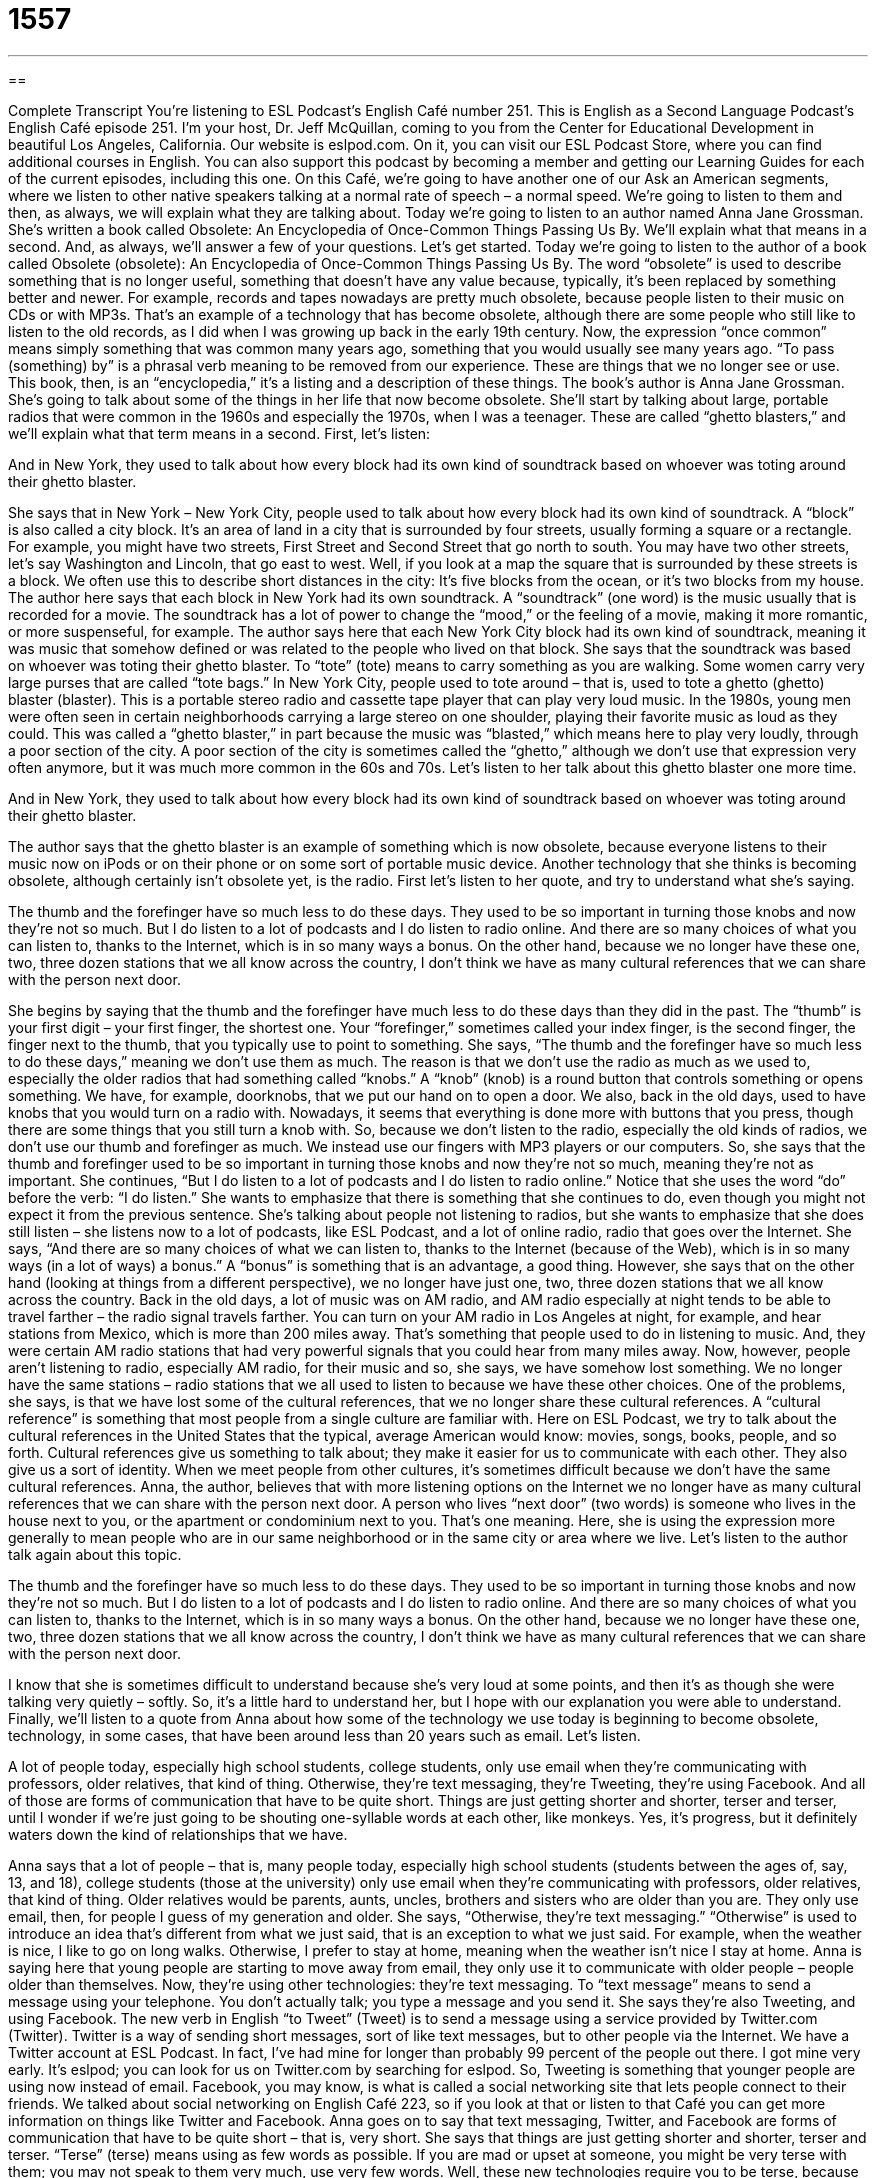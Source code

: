 = 1557
:toc: left
:toclevels: 3
:sectnums:
:stylesheet: ../../../myAdocCss.css

'''

== 

Complete Transcript
You’re listening to ESL Podcast’s English Café number 251.
This is English as a Second Language Podcast’s English Café episode 251. I’m your host, Dr. Jeff McQuillan, coming to you from the Center for Educational Development in beautiful Los Angeles, California.
Our website is eslpod.com. On it, you can visit our ESL Podcast Store, where you can find additional courses in English. You can also support this podcast by becoming a member and getting our Learning Guides for each of the current episodes, including this one.
On this Café, we’re going to have another one of our Ask an American segments, where we listen to other native speakers talking at a normal rate of speech – a normal speed. We’re going to listen to them and then, as always, we will explain what they are talking about. Today we’re going to listen to an author named Anna Jane Grossman. She’s written a book called Obsolete: An Encyclopedia of Once-Common Things Passing Us By. We’ll explain what that means in a second. And, as always, we’ll answer a few of your questions. Let’s get started.
Today we’re going to listen to the author of a book called Obsolete (obsolete): An Encyclopedia of Once-Common Things Passing Us By. The word “obsolete” is used to describe something that is no longer useful, something that doesn’t have any value because, typically, it’s been replaced by something better and newer. For example, records and tapes nowadays are pretty much obsolete, because people listen to their music on CDs or with MP3s. That’s an example of a technology that has become obsolete, although there are some people who still like to listen to the old records, as I did when I was growing up back in the early 19th century.
Now, the expression “once common” means simply something that was common many years ago, something that you would usually see many years ago. “To pass (something) by” is a phrasal verb meaning to be removed from our experience. These are things that we no longer see or use. This book, then, is an “encyclopedia,” it’s a listing and a description of these things.
The book’s author is Anna Jane Grossman. She’s going to talk about some of the things in her life that now become obsolete. She’ll start by talking about large, portable radios that were common in the 1960s and especially the 1970s, when I was a teenager. These are called “ghetto blasters,” and we’ll explain what that term means in a second. First, let’s listen:
[recording]
And in New York, they used to talk about how every block had its own kind of soundtrack based on whoever was toting around their ghetto blaster.
[end of recording]
She says that in New York – New York City, people used to talk about how every block had its own kind of soundtrack. A “block” is also called a city block. It’s an area of land in a city that is surrounded by four streets, usually forming a square or a rectangle. For example, you might have two streets, First Street and Second Street that go north to south. You may have two other streets, let’s say Washington and Lincoln, that go east to west. Well, if you look at a map the square that is surrounded by these streets is a block. We often use this to describe short distances in the city: It’s five blocks from the ocean, or it’s two blocks from my house.
The author here says that each block in New York had its own soundtrack. A “soundtrack” (one word) is the music usually that is recorded for a movie. The soundtrack has a lot of power to change the “mood,” or the feeling of a movie, making it more romantic, or more suspenseful, for example. The author says here that each New York City block had its own kind of soundtrack, meaning it was music that somehow defined or was related to the people who lived on that block. She says that the soundtrack was based on whoever was toting their ghetto blaster. To “tote” (tote) means to carry something as you are walking. Some women carry very large purses that are called “tote bags.”
In New York City, people used to tote around – that is, used to tote a ghetto (ghetto) blaster (blaster). This is a portable stereo radio and cassette tape player that can play very loud music. In the 1980s, young men were often seen in certain neighborhoods carrying a large stereo on one shoulder, playing their favorite music as loud as they could. This was called a “ghetto blaster,” in part because the music was “blasted,” which means here to play very loudly, through a poor section of the city. A poor section of the city is sometimes called the “ghetto,” although we don’t use that expression very often anymore, but it was much more common in the 60s and 70s.
Let’s listen to her talk about this ghetto blaster one more time.
[recording]
And in New York, they used to talk about how every block had its own kind of soundtrack based on whoever was toting around their ghetto blaster.
[end of recording]
The author says that the ghetto blaster is an example of something which is now obsolete, because everyone listens to their music now on iPods or on their phone or on some sort of portable music device.
Another technology that she thinks is becoming obsolete, although certainly isn’t obsolete yet, is the radio. First let’s listen to her quote, and try to understand what she’s saying.
[recording]
The thumb and the forefinger have so much less to do these days. They used to be so important in turning those knobs and now they’re not so much. But I do listen to a lot of podcasts and I do listen to radio online. And there are so many choices of what you can listen to, thanks to the Internet, which is in so many ways a bonus. On the other hand, because we no longer have these one, two, three dozen stations that we all know across the country, I don’t think we have as many cultural references that we can share with the person next door.
[end of recording]
She begins by saying that the thumb and the forefinger have much less to do these days than they did in the past. The “thumb” is your first digit – your first finger, the shortest one. Your “forefinger,” sometimes called your index finger, is the second finger, the finger next to the thumb, that you typically use to point to something. She says, “The thumb and the forefinger have so much less to do these days,” meaning we don’t use them as much. The reason is that we don’t use the radio as much as we used to, especially the older radios that had something called “knobs.” A “knob” (knob) is a round button that controls something or opens something. We have, for example, doorknobs, that we put our hand on to open a door. We also, back in the old days, used to have knobs that you would turn on a radio with. Nowadays, it seems that everything is done more with buttons that you press, though there are some things that you still turn a knob with. So, because we don’t listen to the radio, especially the old kinds of radios, we don’t use our thumb and forefinger as much. We instead use our fingers with MP3 players or our computers. So, she says that the thumb and forefinger used to be so important in turning those knobs and now they’re not so much, meaning they’re not as important.
She continues, “But I do listen to a lot of podcasts and I do listen to radio online.” Notice that she uses the word “do” before the verb: “I do listen.” She wants to emphasize that there is something that she continues to do, even though you might not expect it from the previous sentence. She’s talking about people not listening to radios, but she wants to emphasize that she does still listen – she listens now to a lot of podcasts, like ESL Podcast, and a lot of online radio, radio that goes over the Internet. She says, “And there are so many choices of what we can listen to, thanks to the Internet (because of the Web), which is in so many ways (in a lot of ways) a bonus.” A “bonus” is something that is an advantage, a good thing. However, she says that on the other hand (looking at things from a different perspective), we no longer have just one, two, three dozen stations that we all know across the country.
Back in the old days, a lot of music was on AM radio, and AM radio especially at night tends to be able to travel farther – the radio signal travels farther. You can turn on your AM radio in Los Angeles at night, for example, and hear stations from Mexico, which is more than 200 miles away. That’s something that people used to do in listening to music. And, they were certain AM radio stations that had very powerful signals that you could hear from many miles away. Now, however, people aren’t listening to radio, especially AM radio, for their music and so, she says, we have somehow lost something. We no longer have the same stations – radio stations that we all used to listen to because we have these other choices.
One of the problems, she says, is that we have lost some of the cultural references, that we no longer share these cultural references. A “cultural reference” is something that most people from a single culture are familiar with. Here on ESL Podcast, we try to talk about the cultural references in the United States that the typical, average American would know: movies, songs, books, people, and so forth. Cultural references give us something to talk about; they make it easier for us to communicate with each other. They also give us a sort of identity. When we meet people from other cultures, it’s sometimes difficult because we don’t have the same cultural references.
Anna, the author, believes that with more listening options on the Internet we no longer have as many cultural references that we can share with the person next door. A person who lives “next door” (two words) is someone who lives in the house next to you, or the apartment or condominium next to you. That’s one meaning. Here, she is using the expression more generally to mean people who are in our same neighborhood or in the same city or area where we live.
Let’s listen to the author talk again about this topic.
[recording]
The thumb and the forefinger have so much less to do these days. They used to be so important in turning those knobs and now they’re not so much. But I do listen to a lot of podcasts and I do listen to radio online. And there are so many choices of what you can listen to, thanks to the Internet, which is in so many ways a bonus. On the other hand, because we no longer have these one, two, three dozen stations that we all know across the country, I don’t think we have as many cultural references that we can share with the person next door.
[end of recording]
I know that she is sometimes difficult to understand because she’s very loud at some points, and then it’s as though she were talking very quietly – softly. So, it’s a little hard to understand her, but I hope with our explanation you were able to understand.
Finally, we’ll listen to a quote from Anna about how some of the technology we use today is beginning to become obsolete, technology, in some cases, that have been around less than 20 years such as email. Let’s listen.
[recording]
A lot of people today, especially high school students, college students, only use email when they’re communicating with professors, older relatives, that kind of thing. Otherwise, they’re text messaging, they’re Tweeting, they’re using Facebook. And all of those are forms of communication that have to be quite short. Things are just getting shorter and shorter, terser and terser, until I wonder if we’re just going to be shouting one-syllable words at each other, like monkeys. Yes, it’s progress, but it definitely waters down the kind of relationships that we have.
[end of recording]
Anna says that a lot of people – that is, many people today, especially high school students (students between the ages of, say, 13, and 18), college students (those at the university) only use email when they’re communicating with professors, older relatives, that kind of thing. Older relatives would be parents, aunts, uncles, brothers and sisters who are older than you are. They only use email, then, for people I guess of my generation and older. She says, “Otherwise, they’re text messaging.” “Otherwise” is used to introduce an idea that’s different from what we just said, that is an exception to what we just said. For example, when the weather is nice, I like to go on long walks. Otherwise, I prefer to stay at home, meaning when the weather isn’t nice I stay at home.
Anna is saying here that young people are starting to move away from email, they only use it to communicate with older people – people older than themselves. Now, they’re using other technologies: they’re text messaging. To “text message” means to send a message using your telephone. You don’t actually talk; you type a message and you send it. She says they’re also Tweeting, and using Facebook. The new verb in English “to Tweet” (Tweet) is to send a message using a service provided by Twitter.com (Twitter). Twitter is a way of sending short messages, sort of like text messages, but to other people via the Internet. We have a Twitter account at ESL Podcast. In fact, I’ve had mine for longer than probably 99 percent of the people out there. I got mine very early. It’s eslpod; you can look for us on Twitter.com by searching for eslpod.
So, Tweeting is something that younger people are using now instead of email. Facebook, you may know, is what is called a social networking site that lets people connect to their friends. We talked about social networking on English Café 223, so if you look at that or listen to that Café you can get more information on things like Twitter and Facebook.
Anna goes on to say that text messaging, Twitter, and Facebook are forms of communication that have to be quite short – that is, very short. She says that things are just getting shorter and shorter, terser and terser. “Terse” (terse) means using as few words as possible. If you are mad or upset at someone, you might be very terse with them; you may not speak to them very much, use very few words.
Well, these new technologies require you to be terse, because you can only send a message, typically, that is, say 140 characters or letters long. She says, “I wonder if we’re just going to be shouting one-syllable words at each other, like monkeys. She’s saying that because these communication technologies require short messages we will start communicating in simpler and simpler language, just like an animal using basically one sound – one syllable to try to communicate. She’s joking here, of course, but she’s making the point that complicated, complex communication is becoming more difficult with the new technologies.
She says, “Yes, it’s progress,” meaning it’s something that is moving forward. “But,” she says this change in technology “definitely waters down the kind of relationships that we have.” “To water down” (two words) is a phrasal verb meaning to make something less powerful, to make something weaker, to make something less meaningful. The phrase is actually one we use with alcoholic beverages, where a bar might try to save money by mixing water into the alcohol so that you think you’re getting more alcohol than you are. This is called watering down the drinks. Well here, it’s used to mean more generally to make something weaker, to make our relationships weaker.
Let’s listen to Anna one more time.
[recording]
A lot of people today, especially high school students, college students, only use email when they’re communicating with professors, older relatives, that kind of thing. Otherwise, they’re text messaging, they’re Tweeting, they’re using Facebook. And all of those are forms of communication that have to be quite short. Things are just getting shorter and shorter, terser and terser, until I wonder if we’re just going to be shouting one-syllable words at each other, like monkeys. Yes, it’s progress, but it definitely waters down the kind of relationships that we have.
[end of recording]
So that, at least, is one person’s opinion of the changing technologies, especially those that have become or will soon become obsolete.
Now let’s answer a few of your questions.
Our first question comes from Sakai (Sakai) in Japan. Sakai wants to know the difference between “regarding,” “concerning,” and “as for.” All three of these words are actually quite similar in meaning usually. They mean having to do with something, related to something, with respect to something. For the most part, usually you can use any one of these three. You could say, “Concerning John, he will not be able to come to the party.” Or, “Regarding John, he won’t be able to come to the party.” “As for John, he won’t be becoming to the party.”
“Regarding” and “concerning,” especially, can be used in places other than the beginning of the sentence, or the beginning of what we call an independent clause, a part of the sentence that can be on its own – that can be independent. “As for” is usually at the beginning of a sentence an independent clause. For example: “I don’t know much concerning the topic of today’s meeting.” “I don’t know much regarding the topic of today’s meeting.” You would not say, “I don’t know much as for the topic of today’s meeting,” that would not be possible. You could say, “As for the topic of today’s meeting, I’m not really sure what it’s about.” Or, you could put it in the middle of the sentence, but make it the beginning of the independent clause, the clause or part of the sentence that has a subject and verb and can be independent, or stand by itself. You could say, “I don’t know who planned this meeting, and as for the topic of the meeting I don’t know anything about that either. So there, “as for” is in the middle of the sentence, but it comes at the beginning of an independent clause.
“Concerning,” regarding,” and “as for” are all somewhat formal; they’re certainly acceptable in business and formal speaking and writing. More informally, however, people would just use “about”: “I don’t know much about today’s topic.” Or, “About our dinner plans, I think we should have fish tonight.” So, “about” is probably more common in informal speech than these three expressions or words: “regarding,” “concerning,” and “as for.”
Manuel (Manuel) in Spain wants to know the meaning of the expression “I can’t be bothered.” This expression can have two meanings: one, it can mean that I am too busy or too lazy to do something about a certain situation. It doesn’t concern me, it’s too much trouble, or it will be too difficult. For example: “Dan wants me to meet him for dinner tonight, but I can’t be bothered.” I don’t really like Dan, I don’t want to have dinner with him.
“Can’t be bothered” can also mean that you do not want or are unable to be interrupted: “I can’t be bothered while I’m studying for my English test tonight.” That means don’t interpret me, don’t come and talk to me, don’t bother me.
“Can’t be bothered” in the sense of being too lazy or too unconcerned about something is a little more common in British English, although you will hear it in American English as well. That first meaning is often used to talk about someone who is rude or lazy, and we often put the word “even” to emphasize that: “He can’t even be bothered to call me on the phone, he’s so lazy.” “I can’t believe how lazy Bella is, she couldn’t even be bothered to turn off the lights when she left the room.” You’re complaining about the other person.
Finally, we have a similar question from both Gustavo (Gustavo) from an unknown country, and Byron (Byron) from El Salvador. The question has to do with an informal way of greeting someone: “How you doing?” “How you doing?” is short for “How are you doing?”; it is a very informal expression, and not including the verb makes it, in part, informal. It’s something you can use with your friends and your coworkers. It can also be used as a friendly way of greeting people that you are meeting for the first time in an informal setting, such as “Hi, my name is John,” and the other person says, “Oh, I’m Bill. How you doing?” “How are you doing?” – same thing.
“How you doing?” with the emphasis on the second word is something that was made famous or popular by the character Joey on the TV show Friends many years ago – not too many years ago. It is usually said in a funny way. Joey used it to try to pick up women. That is, try to get women romantically interested in him. So, he would see a beautiful girl and he’d say, “How you doing?” Normally, however, when this is used in that way it’s done as a joke nowadays. I should also point out that “doing” is some time shortened to “doin’” (doin’) and “you” is sometimes changed to “ya” (ya). “How ya doin’?” “How you doing?” Those are the same.
Don’t think we can’t be bothered to answer your questions. We won’t have time to answer everyone’s, but we’ll our best. Email them to eslpod@eslpod.com.
From Los Angeles, California, I’m Jeff McQuillan. Thank you, as always, for listening. Come back and listen to us next time on the English Café.
ESL Podcast’s English Café is written and produced by Dr. Jeff McQuillan and Dr. Lucy Tse, copyright 2010 by the Center for Educational Development.
Glossary
Obsolete Audio and Video Formats
As “audiovisual” (related to things that we watch and/or listen to) technology continues to change, many audio and video “formats” (the way something is packaged and used) are becoming “obsolete” (no longer useful or valuable) because they have been replaced by newer technologies, like CDs, MP3 files, and DVDs.
The “eight-track tape” or “eight-track cartridge” is a good example of an obsolete audio format. It was very popular in the United States from the mid-1960s to the early 1980s, but today, it is almost never seen or used. Each eight-track tape was a plastic box that had a “coiled” (wound or wrapped in a circle) magnetic tape with the recorded music. These were replaced by the smaller and lighter “cassette tapes,” which have a magnetic tape coiled around two small wheels. Of course, now cassette tapes are mostly obsolete, too, as people prefer CDs, which never have to be “rewound” (wound or wrapped in the other direction) and let listeners choose which songs they want to hear without having to wind through the other songs first.
“Betamax” is an example of an obsolete video format. It was replaced by “VHS cassettes,” which were smaller and lighter. Some people do still prefer Betamax over VHS, because they think it offers better picture quality, but most people haven’t seen Betamax in years. Today, even VHS is becoming “rarer” (less common), as most people prefer to watch their videos on DVD or download them electronically from the Internet.
Some people “predict” (make statements about what will happen in the future) that CDs and DVDs will become obsolete within the next few “decades “(groups of 10 years), replaced by electronic audiovisual files. “Only time will tell” (no one can know the future until it actually happens).
What Insiders Know
The Pinkerton National Detective Agency
In books and movies, the private investigator is often “portrayed as” (given the image of) a romantic character, involved in solving mysteries. In real life, private investigators, or P.I.s, are professionals who do a “wide array” (many different kinds) of work.
In the United States, P.I.s often work for attorneys or lawyers in “civil” cases, where people are suing each other, often for money. P.I.s also work for insurance companies to investigate suspicious “claims,” or requests by people who say that they should be paid money because of something bad that happened to them or to their property. P.I.s are also hired by individuals to investigate personal matters, often in “divorce” (ending a marriage) situations, where evidence of “adultery” (having sexual relationships with someone not your husband or wife) or some other “wrongdoing” (illegal or dishonest behavior) would be useful in court.
In the U.S., the first and perhaps most well-known private detective agency was the Pinkerton National Detective Agency, which was “founded” (started) in 1850. Allan Pinkerton, the founder, was famous because he had put a stop to a “plot” (plan) to “assassinate” (kill) Abraham Lincoln, during the period between when Lincoln was elected and when he “took office” (officially began his time as president). Because of this, the Pinkerton Agency was hired to provide “armed” (with weapons) security service for President Lincoln.
The Pinkerton Agency also became a major part of “labor disputes,” or disagreements between company owners and their workers. Large companies hired Pinkerton detectives to “infiltrate” (become secret members of) the unions. “Unions” are organizations created by workers to try to get their bosses to provide better pay and better working conditions. Some of the major companies and big bosses hired the Pinkerton Agency to discover union plans and to try to stop their activities.